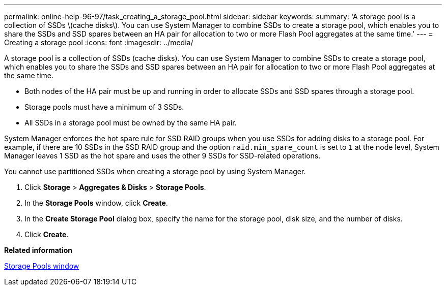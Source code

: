 ---
permalink: online-help-96-97/task_creating_a_storage_pool.html
sidebar: sidebar
keywords: 
summary: 'A storage pool is a collection of SSDs \(cache disks\). You can use System Manager to combine SSDs to create a storage pool, which enables you to share the SSDs and SSD spares between an HA pair for allocation to two or more Flash Pool aggregates at the same time.'
---
= Creating a storage pool
:icons: font
:imagesdir: ../media/

[.lead]
A storage pool is a collection of SSDs (cache disks). You can use System Manager to combine SSDs to create a storage pool, which enables you to share the SSDs and SSD spares between an HA pair for allocation to two or more Flash Pool aggregates at the same time.

* Both nodes of the HA pair must be up and running in order to allocate SSDs and SSD spares through a storage pool.
* Storage pools must have a minimum of 3 SSDs.
* All SSDs in a storage pool must be owned by the same HA pair.

System Manager enforces the hot spare rule for SSD RAID groups when you use SSDs for adding disks to a storage pool. For example, if there are 10 SSDs in the SSD RAID group and the option `raid.min_spare_count` is set to `1` at the node level, System Manager leaves 1 SSD as the hot spare and uses the other 9 SSDs for SSD-related operations.

You cannot use partitioned SSDs when creating a storage pool by using System Manager.

. Click *Storage* > *Aggregates & Disks* > *Storage Pools*.
. In the *Storage Pools* window, click *Create*.
. In the *Create Storage Pool* dialog box, specify the name for the storage pool, disk size, and the number of disks.
. Click *Create*.

*Related information*

xref:reference_storage_pools_window.adoc[Storage Pools window]
